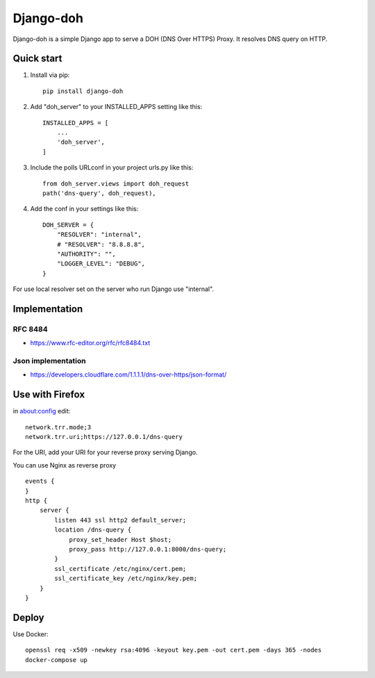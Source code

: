 ==========
Django-doh
==========

Django-doh is a simple Django app to serve a DOH (DNS Over HTTPS) Proxy. It resolves DNS query on HTTP.

Quick start
-----------

1. Install via pip::

    pip install django-doh

2. Add "doh_server" to your INSTALLED_APPS setting like this::

    INSTALLED_APPS = [
        ...
        'doh_server',
    ]

3. Include the polls URLconf in your project urls.py like this::

    from doh_server.views import doh_request
    path('dns-query', doh_request),

4. Add the conf in your settings like this::

    DOH_SERVER = {
        "RESOLVER": "internal",
        # "RESOLVER": "8.8.8.8",
        "AUTHORITY": "",
        "LOGGER_LEVEL": "DEBUG",
    }

For use local resolver set on the server who run Django use "internal".

Implementation
--------------

RFC 8484
========

* https://www.rfc-editor.org/rfc/rfc8484.txt

Json implementation
===================

* https://developers.cloudflare.com/1.1.1.1/dns-over-https/json-format/


Use with Firefox
----------------

in about:config edit::

    network.trr.mode;3
    network.trr.uri;https://127.0.0.1/dns-query


For the URI, add your URI for your reverse proxy serving Django.

You can use Nginx as reverse proxy ::

    events {
    }
    http {
        server {
            listen 443 ssl http2 default_server;
            location /dns-query {
                proxy_set_header Host $host;
                proxy_pass http://127.0.0.1:8000/dns-query;
            }
            ssl_certificate /etc/nginx/cert.pem;
            ssl_certificate_key /etc/nginx/key.pem;
        }
    }


Deploy
------

Use Docker::

    openssl req -x509 -newkey rsa:4096 -keyout key.pem -out cert.pem -days 365 -nodes
    docker-compose up

